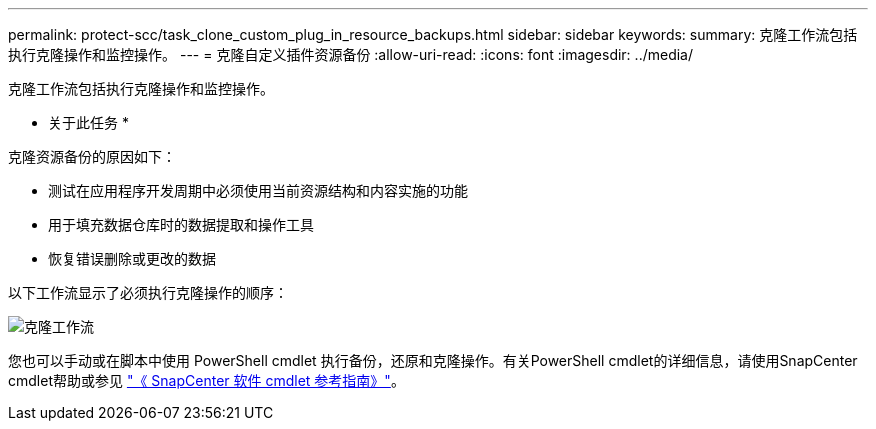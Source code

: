---
permalink: protect-scc/task_clone_custom_plug_in_resource_backups.html 
sidebar: sidebar 
keywords:  
summary: 克隆工作流包括执行克隆操作和监控操作。 
---
= 克隆自定义插件资源备份
:allow-uri-read: 
:icons: font
:imagesdir: ../media/


[role="lead"]
克隆工作流包括执行克隆操作和监控操作。

* 关于此任务 *

克隆资源备份的原因如下：

* 测试在应用程序开发周期中必须使用当前资源结构和内容实施的功能
* 用于填充数据仓库时的数据提取和操作工具
* 恢复错误删除或更改的数据


以下工作流显示了必须执行克隆操作的顺序：

image::../media/sco_scc_wfs_clone_workflow.gif[克隆工作流]

您也可以手动或在脚本中使用 PowerShell cmdlet 执行备份，还原和克隆操作。有关PowerShell cmdlet的详细信息，请使用SnapCenter cmdlet帮助或参见 https://docs.netapp.com/us-en/snapcenter-cmdlets-47/index.html["《 SnapCenter 软件 cmdlet 参考指南》"^]。
